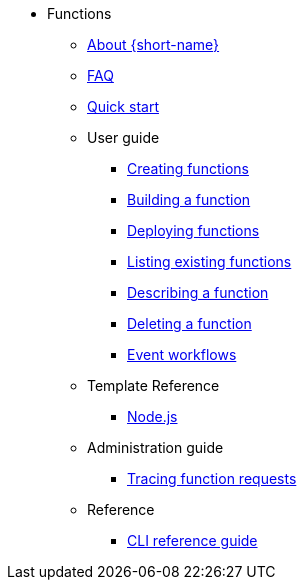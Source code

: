 * Functions
** xref:functions/about-functions.adoc[About {short-name}]
** xref:functions/faq.adoc[FAQ]
** xref:functions/quickstart-functions.adoc[Quick start]
** User guide
*** xref:functions/user_guide/create-function-kn.adoc[Creating functions]
*** xref:functions/user_guide/build-function-kn.adoc[Building a function]
*** xref:/functions/user_guide/deploy-function-kn.adoc[Deploying functions]
*** xref:functions/user_guide/functions-list-kn.adoc[Listing existing functions]
*** xref:functions/user_guide/describe-function-kn.adoc[Describing a function]
*** xref:functions/user_guide/delete-function-kn.adoc[Deleting a function]
*** xref:functions/user_guide/event-workflows.adoc[Event workflows]
** Template Reference
*** xref:functions/templates/node.adoc[Node.js]
** Administration guide
*** xref:functions/admin_guide/tracing-functions.adoc[Tracing function requests]
** Reference
*** xref:functions/functions-cli.adoc[CLI reference guide]
